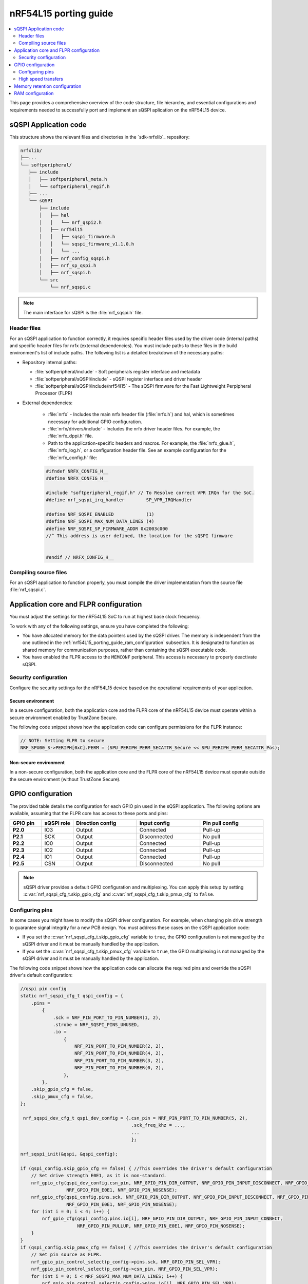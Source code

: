 .. _nrf54L15_porting_guide:

nRF54L15 porting guide
######################

.. contents::
   :local:
   :depth: 2

This page provides a comprehensive overview of the code structure, file hierarchy, and essential configurations and requirements needed to successfully port and implement an sQSPI aplication on the nRF54L15 device.

.. _nrf54l15_porting_guide_code:

sQSPI Application code
**********************

This structure shows the relevant files and directories in the `sdk-nrfxlib`_ repository:

.. code-block::

   nrfxlib/
   ├──...
   └── softperipheral/
      ├── include
      │   ├── softperipheral_meta.h
      │   └── softperipheral_regif.h
      ├── ...
      └── sQSPI
          ├── include
          │   ├── hal
          │   │   └── nrf_qspi2.h
          │   ├── nrf54l15
          │   │   ├── sqspi_firmware.h
          │   │   └── sqspi_firmware_v1.1.0.h
          │   │   └── ...
          │   ├── nrf_config_sqspi.h
          │   ├── nrf_sp_qspi.h
          │   ├── nrf_sqspi.h
          └── src
              └── nrf_sqspi.c
.. note::
   The main interface for sQSPI is the :file:`nrf_sqspi.h` file.

Header files
============

For an sQSPI application to function correctly, it requires specific header files used by the driver code (internal paths) and specific header files for nrfx (external dependencies).
You must include paths to these files in the build environment's list of include paths.
The following list is a detailed breakdown of the necessary paths:

* Repository internal paths:

  * :file:`softperipheral/include` - Soft peripherals register interface and metadata
  * :file:`softperipheral/sQSPI/include` - sQSPI register interface and driver header
  * :file:`softperipheral/sQSPI/include/nrf54l15` - The sQSPI firmware for the Fast Lightweight Perpipheral Processor (FLPR)

* External dependencies:

   * :file:`nrfx` - Includes the main nrfx header file (:file:`nrfx.h`) and hal, which is sometimes necessary for additional GPIO configuration.
   * :file:`nrfx/drivers/include` - Includes the nrfx driver header files.
     For example, the :file:`nrfx_dppi.h` file.
   * Path to the application-specific headers and macros.
     For example, the :file:`nrfx_glue.h`, :file:`nrfx_log.h`, or a configuration header file.
     See an example configuration for the :file:`nrfx_config.h` file:

   .. code-block:: c

      #ifndef NRFX_CONFIG_H__
      #define NRFX_CONFIG_H__
      
      #include "softperipheral_regif.h" // To Resolve correct VPR IRQn for the SoC.
      #define nrf_sqspi_irq_handler        SP_VPR_IRQHandler
      
      #define NRF_SQSPI_ENABLED            (1)
      #define NRF_SQSPI_MAX_NUM_DATA_LINES (4)
      #define NRF_SQSPI_SP_FIRMWARE_ADDR 0x2003c000
      //^ This address is user defined, the location for the sQSPI firmware
      
      
      #endif // NRFX_CONFIG_H__

Compiling source files
======================

For an sQSPI application to function properly, you must compile the driver implementation from the source file :file:`nrf_sqspi.c`.

Application core and FLPR configuration
***************************************

You must adjust the settings for the nRF54L15 SoC to run at highest base clock frequency.

To work with any of the following settings, ensure you have completed the following:

* You have allocated memory for the data pointers used by the sQSPI driver.
  The memory is independent from the one outlined in the :ref:`nrf54L15_porting_guide_ram_configuration` subsection.
  It is designated to function as shared memory for communication purposes, rather than containing the sQSPI executable code.

* You have enabled the FLPR access to the ``MEMCONF`` peripheral.
  This access is necessary to properly deactivate sQSPI.

Security configuration
======================

Configure the security settings for the nRF54L15 device based on the operational requirements of your application.

Secure environment
------------------

In a secure configuration, both the application core and the FLPR core of the nRF54L15 device must operate within a secure environment enabled by TrustZone Secure.

The following code snippet shows how the application code can configure permissions for the FLPR instance:

.. code-block:: c

  // NOTE: Setting FLPR to secure
  NRF_SPU00_S->PERIPH[0xC].PERM = (SPU_PERIPH_PERM_SECATTR_Secure << SPU_PERIPH_PERM_SECATTR_Pos);

Non-secure environment
----------------------

In a non-secure configuration, both the application core and the FLPR core of the nRF54L15 device must operate outside the secure environment (without TrustZone Secure).

GPIO configuration
******************

The provided table details the configuration for each GPIO pin used in the sQSPI application.
The following options are available, assuming that the FLPR core has access to these ports and pins:

.. list-table::
   :widths: 10 10 20 20 20
   :header-rows: 1

   * - GPIO pin
     - sQSPI role
     - Direction config
     - Input config
     - Pin pull config
   * - **P2.0**
     - IO3
     - Output
     - Connected
     - Pull-up
   * - **P2.1**
     - SCK
     - Output
     - Disconnected
     - No pull
   * - **P2.2**
     - IO0
     - Output
     - Connected
     - Pull-up
   * - **P2.3**
     - IO2
     - Output
     - Connected
     - Pull-up
   * - **P2.4**
     - IO1
     - Output
     - Connected
     - Pull-up
   * - **P2.5**
     - CSN
     - Output
     - Disconnected
     - No pull

.. note::
   sQSPI driver provides a default GPIO configuration and multiplexing. You can apply this setup by setting :c:var:`nrf_sqspi_cfg_t.skip_gpio_cfg` and :c:var:`nrf_sqspi_cfg_t.skip_pmux_cfg` to ``false``.

Configuring pins
================

In some cases you might have to modify the sQSPI driver configuration.
For example, when changing pin drive strength to guarantee signal integrity for a new PCB design.
You must address these cases on the sQSPI application code:

* If you set the :c:var:`nrf_sqspi_cfg_t.skip_gpio_cfg` variable to ``true``, the GPIO configuration is not managed by the sQSPI driver and it must be manually handled by the application. 
* If you set the :c:var:`nrf_sqspi_cfg_t.skip_pmux_cfg` variable to ``true``, the GPIO multiplexing is not managed by the sQSPI driver and it must be manually handled by the application. 

The following code snippet shows how the application code can allocate the required pins and override the sQSPI driver's default configuration:

.. code-block:: c

   //qspi pin config
   static nrf_sqspi_cfg_t qspi_config = {
       .pins =
           {
               .sck = NRF_PIN_PORT_TO_PIN_NUMBER(1, 2),
               .strobe = NRF_SQSPI_PINS_UNUSED,
               .io =
                   {
                       NRF_PIN_PORT_TO_PIN_NUMBER(2, 2),
                       NRF_PIN_PORT_TO_PIN_NUMBER(4, 2),
                       NRF_PIN_PORT_TO_PIN_NUMBER(3, 2),
                       NRF_PIN_PORT_TO_PIN_NUMBER(0, 2),
                   },
           },
       .skip_gpio_cfg = false,
       .skip_pmux_cfg = false,
   };

    nrf_sqspi_dev_cfg_t qspi_dev_config = {.csn_pin = NRF_PIN_PORT_TO_PIN_NUMBER(5, 2),
                                            .sck_freq_khz = ...,
                                            ...
                                            };

   nrf_sqspi_init(&qspi, &qspi_config);

   if (qspi_config.skip_gpio_cfg == false) { //This overrides the driver's default configuration
       // Set drive strength E0E1, as it is non-standard.
       nrf_gpio_cfg(qspi_dev_config.csn_pin, NRF_GPIO_PIN_DIR_OUTPUT, NRF_GPIO_PIN_INPUT_DISCONNECT, NRF_GPIO_PIN_NOPULL,
                    NRF_GPIO_PIN_E0E1, NRF_GPIO_PIN_NOSENSE);
       nrf_gpio_cfg(qspi_config.pins.sck, NRF_GPIO_PIN_DIR_OUTPUT, NRF_GPIO_PIN_INPUT_DISCONNECT, NRF_GPIO_PIN_NOPULL,
                    NRF_GPIO_PIN_E0E1, NRF_GPIO_PIN_NOSENSE);
       for (int i = 0; i < 4; i++) {
           nrf_gpio_cfg(qspi_config.pins.io[i], NRF_GPIO_PIN_DIR_OUTPUT, NRF_GPIO_PIN_INPUT_CONNECT,
                        NRF_GPIO_PIN_PULLUP, NRF_GPIO_PIN_E0E1, NRF_GPIO_PIN_NOSENSE);
       }
   }
   if (qspi_config.skip_pmux_cfg == false) { //This overrides the driver's default configuration
       // Set pin source as FLPR.
       nrf_gpio_pin_control_select(p_config->pins.sck, NRF_GPIO_PIN_SEL_VPR);
       nrf_gpio_pin_control_select(p_config->csn_pin, NRF_GPIO_PIN_SEL_VPR);
       for (int i = 0; i < NRF_SQSPI_MAX_NUM_DATA_LINES; i++) {
           nrf_gpio_pin_control_select(p_config->pins.io[i], NRF_GPIO_PIN_SEL_VPR);
       }
   }

.. _nrf54L15_porting_guide_high_speed_transfers:

High speed transfers
====================

.. warning::
   High speed transfers (above 32MHz) on NRF54L15 DK are only supported starting from sQSPI 1.0.0.

A high speed transfer sQSPI application requires both extra high drive strength and access to the peripheral ``GPIOHSPADCTRL`` (GPIO High Speed Pad Control).
The following settings must be changed for ``GPIOHSPADCTRL.BIAS`` and ``GPIOHSPADCTRL.CTRL``:

* Bias control: Highest slew setting for the high speed pad and activating replica clock.

* Input sampling and buffering control:
   * For a high speed **read**, you must enable sampling clock, configure its phase (matching desired SPI mode), enable delayed data sampling and configuring the delay.
   * For a high speed **write**, you must disable sampling clock and disable delayed data sampling

.. note::
   High speed read transfers need to reset the pad configuration, this applies to **P2** as a whole, which is important if other pins are used besides the ones allocated for sQSPI. In this context reset means setting standard drive strength, then setting extra high drive strength again.

The following code snippet shows how the application code can enable and disable delayed sampling:

.. code-block:: c

   bool enable_delayed_sampling(uint8_t rxdelay) {
     bool result = true;
     uint32_t gpiohs_bias_val;
     uint32_t gpiohs_ctrl_val;
   
     gpiohs_bias_val = 0x7;
     NRF_GPIOHSPADCTRL->BIAS = gpiohs_bias_val;
   
     gpiohs_ctrl_val =
         (0xF << GPIOHSPADCTRL_CTRL_DATAENABLE_Pos) |
         (0x1 << GPIOHSPADCTRL_CTRL_CSNEN_Pos) |
         (0x1 << GPIOHSPADCTRL_CTRL_SCKPHASE_Pos) |
         (0x1 << GPIOHSPADCTRL_CTRL_SCKEN_Pos) |
         ((uint32_t)(rxdelay & 0x7) << GPIOHSPADCTRL_CTRL_RXDELAY_Pos);
     NRF_GPIOHSPADCTRL->CTRL = gpiohs_ctrl_val;
     if (NRF_GPIOHSPADCTRL->CTRL != gpiohs_ctrl_val) {
       result = false;
     }
     if (NRF_GPIOHSPADCTRL->BIAS != gpiohs_bias_val) {
       result = false;
     }
     return result;
   }
   
   bool disable_delayed_sampling(void) {
     bool result = true;
     uint32_t gpiohs_bias_val;
     uint32_t gpiohs_ctrl_val;
   
     gpiohs_bias_val = 0x7;
     NRF_GPIOHSPADCTRL->BIAS = gpiohs_bias_val;
   
     gpiohs_ctrl_val = (0x0 << GPIOHSPADCTRL_CTRL_DATAENABLE_Pos) |
                       (0x0 << GPIOHSPADCTRL_CTRL_CSNEN_Pos) |
                       (0x0 << GPIOHSPADCTRL_CTRL_SCKPHASE_Pos) |
                       (0x0 << GPIOHSPADCTRL_CTRL_SCKEN_Pos) |
                       (0x0 << GPIOHSPADCTRL_CTRL_RXDELAY_Pos);
     NRF_GPIOHSPADCTRL->CTRL = gpiohs_ctrl_val;
     if (NRF_GPIOHSPADCTRL->CTRL != gpiohs_ctrl_val) {
       result = false;
     }
     if (NRF_GPIOHSPADCTRL->BIAS != gpiohs_bias_val) {
       result = false;
     }
     return result;
   }

The following code snippet shows how the application code can reset **P2** pins:

.. code-block:: c

   //NOTE: Providing alternative implementation
   // void set_serialPadS0S1(nrf_sqspi_dev_cfg_t qspi_dev_config){
   void set_serialPadS0S1(void){
     nrf_gpio_cfg(m_qspi_config.pins.sck, NRF_GPIO_PIN_DIR_OUTPUT, NRF_GPIO_PIN_INPUT_DISCONNECT,
                  NRF_GPIO_PIN_NOPULL,
                  NRF_GPIO_PIN_S0S1, NRF_GPIO_PIN_NOSENSE);
     for (int i = 0; i < NRF_SQSPI_MAX_NUM_DATA_LINES; i++)
     {
         if (m_qspi_config.pins.io[i] != NRF_SQSPI_PINS_UNUSED)
         {
             nrf_gpio_cfg(m_qspi_config.pins.io[i], NRF_GPIO_PIN_DIR_OUTPUT,
                          NRF_GPIO_PIN_INPUT_DISCONNECT,
                          NRF_GPIO_PIN_PULLUP, NRF_GPIO_PIN_S0S1, NRF_GPIO_PIN_NOSENSE);
         }
     }
     //NOTE: This is optional, in this example nrf_sqspi_dev_cfg already does it and this function is called after device config
     // nrf_gpio_cfg(qspi_dev_config.csn_pin, NRF_GPIO_PIN_DIR_OUTPUT,
     //              NRF_GPIO_PIN_INPUT_DISCONNECT, NRF_GPIO_PIN_NOPULL,
     //              NRF_GPIO_PIN_E0E1, NRF_GPIO_PIN_NOSENSE);
   }
   
   void set_serialPadE0E1(nrf_sqspi_dev_cfg_t qspi_dev_config){
     nrf_gpio_cfg(m_qspi_config.pins.sck, NRF_GPIO_PIN_DIR_OUTPUT,
                  NRF_GPIO_PIN_INPUT_DISCONNECT, NRF_GPIO_PIN_NOPULL,
                  NRF_GPIO_PIN_E0E1, NRF_GPIO_PIN_NOSENSE);
     for (int i = 0; i < NRF_SQSPI_MAX_NUM_DATA_LINES; i++)
     {
         if (m_qspi_config.pins.io[i] != NRF_SQSPI_PINS_UNUSED)
         {
             nrf_gpio_cfg(m_qspi_config.pins.io[i], NRF_GPIO_PIN_DIR_OUTPUT,
                          NRF_GPIO_PIN_INPUT_DISCONNECT,
                          NRF_GPIO_PIN_PULLUP, NRF_GPIO_PIN_E0E1, NRF_GPIO_PIN_NOSENSE);
         }
     }
     nrf_gpio_cfg(qspi_dev_config.csn_pin, NRF_GPIO_PIN_DIR_OUTPUT,
                  NRF_GPIO_PIN_INPUT_DISCONNECT, NRF_GPIO_PIN_NOPULL,
                  NRF_GPIO_PIN_E0E1, NRF_GPIO_PIN_NOSENSE);
   }

The following code snippet shows how the application code can enable and disable delayed sampling:

.. code-block:: c

   void configure_hs_w(nrf_sqspi_t *p_qspi, uint32_t sck_freq_khz,
                         nrf_sqspi_spi_lines_t mspi_lines) {
   #pragma GCC diagnostic push
   #pragma GCC diagnostic ignored "-Wmissing-braces"
   
     nrf_sqspi_dev_cfg_t qspi_dev_config = {
         .csn_pin = NRF_PIN_PORT_TO_PIN_NUMBER(5, 2),
         .sck_freq_khz = sck_freq_khz,
         .protocol = NRF_SQSPI_PROTO_SPI_C,
         .sample_sync = NRF_SQSPI_SAMPLE_SYNC_DELAY,
         .sample_delay_cyc = 0,
         // Protocol specific (MSPI)
         {{.spi_cpolpha = NRF_SQSPI_SPI_CPOLPHA_0,
           .mspi_lines = mspi_lines,
           .mspi_ddr = NRF_SQSPI_SPI_DDR_SINGLE,
           .spi_clk_stretch = false,
           .xip_cfg = NRF_SQSPI_SPI_XIP_MODE_DISABLED}}};
   
     if (!enable_delayed_sampling(2)) {
       error_exit();
     }
   
   #pragma GCC diagnostic pop
   
     static uint16_t context = 0x45b1;
     if (nrf_sqspi_dev_cfg(p_qspi, &qspi_dev_config, done_callback, &context) !=
         NRFX_SUCCESS) {
       error_exit();
     }
   
     set_serialPadE0E1(qspi_dev_config);
   }
   
   void configure_hs_r(nrf_sqspi_t *p_qspi, uint32_t sck_freq_khz,
                         nrf_sqspi_spi_lines_t mspi_lines) {
   #pragma GCC diagnostic push
   #pragma GCC diagnostic ignored "-Wmissing-braces"
   
     nrf_sqspi_dev_cfg_t qspi_dev_config = {
         .csn_pin = NRF_PIN_PORT_TO_PIN_NUMBER(5, 2),
         .sck_freq_khz = sck_freq_khz,
         .protocol = NRF_SQSPI_PROTO_SPI_C,
         .sample_sync = NRF_SQSPI_SAMPLE_SYNC_DELAY,
         .sample_delay_cyc = 0,
         // Protocol specific (MSPI)
         {{.spi_cpolpha = NRF_SQSPI_SPI_CPOLPHA_0,
           .mspi_lines = mspi_lines,
           .mspi_ddr = NRF_SQSPI_SPI_DDR_SINGLE,
           .spi_clk_stretch = false,
           .xip_cfg = NRF_SQSPI_SPI_XIP_MODE_DISABLED}}};
   
     if (!enable_delayed_sampling(2)) {
       error_exit();
     }
   
   #pragma GCC diagnostic pop
   
     static uint16_t context = 0x45b1;
     if (nrf_sqspi_dev_cfg(p_qspi, &qspi_dev_config, done_callback, &context) !=
         NRFX_SUCCESS) {
       error_exit();
     }
   
     set_serialPadS0S1();
     set_serialPadE0E1(qspi_dev_config);
   }

.. warning::
   High speed transfers are closely tied to API parameter :c:var:`nrf_sqspi_dev_cfg_t.sample_delay_cyc`, which needs to be set to 0 (see :ref:`sqspi_limitations`).

Memory retention configuration
******************************

The sQSPI soft peripheral requires RAM retention in order to go into the lowest power consumption mode, which can be called through the :c:func:`nrf_sqspi_deactivate` API.

Assuming there is an access to the peripheral `MEMCONF`, the following code snippet illustrates how to enable FLPR RAM retention, followed by deactivation and reactivation, and finally how to disable RAM retention:

 .. code-block:: c

    //Deactivate sequence
    nrf_memconf_ramblock_ret_enable_set(NRF_MEMCONF, 1, MEMCONF_POWER_RET_MEM0_Pos, true);
    nrf_sqspi_deactivate(&m_qspi);
    //activate sequence
    nrf_qspi_activate(&m_qspi);
    nrf_memconf_ramblock_ret_enable_set(NRF_MEMCONF, 1, MEMCONF_POWER_RET_MEM0_Pos, false);

.. _nrf54L15_porting_guide_ram_configuration:

RAM configuration
*****************

The sQSPI Soft Peripheral operates from RAM.

.. note::
   Starting from sQSPI 1.0.0, Position Independent Code (PIC) is supported.
   This allows an application to determine where to load the Soft Peripheral firmware.
   The start address default value is defined in the :file:`nrf_config_sqspi.h` file but you can override it, for example, in :file:`nrfx_config.h`.
   Start address has been verified to work as described in the provided example configuration for :file:`nrfx_config.h` and is ready for production, while other locations should be considered experimental.

Your build environment must reserve the required RAM and ensure that it is readable and writable by both the application core and the FLPR core.
This table details the memory region:

.. list-table:: RAM Configuration Table
   :widths: auto
   :header-rows: 1

   * - Component
     - Address offset
     - Size
   * - sQSPI firmware
     - `NRF_SQSPI_SP_FIRMWARE_ADDR`
     - 0x3740
   * - sQSPI RAM
     - `NRF_SQSPI_SP_FIRMWARE_ADDR` + 0x3740
     - 0x600
   * - Context saving
     - 0x2003FE00
     - 0x200 (but the entire block should be retained)

The build environment described in the :ref:`nrf54l15_porting_guide_code` section must comply with these requirements.
This includes proper settings in linker scripts, device tree specifications (DTS), and resource allocation.
